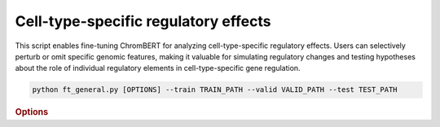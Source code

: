 Cell-type-specific regulatory effects
****************************

This script enables fine-tuning ChromBERT for analyzing cell-type-specific regulatory effects. Users can selectively perturb or omit specific genomic features, making it valuable for simulating regulatory changes and testing hypotheses about the role of individual regulatory elements in cell-type-specific gene regulation.

.. code-block:: shell

    python ft_general.py [OPTIONS] --train TRAIN_PATH --valid VALID_PATH --test TEST_PATH


.. rubric:: Options

.. option:: --lr

    Learning rate. Default is *1e-4*.

.. option:: --warmup-ratio

    Warmup ratio. Default is *0.1*.

.. option:: --grad-samples

    Number of gradient samples. Automatically scaled according to the batch size and GPU number. Default is *512*.

.. option:: --max-epochs

    Number of epochs to train. Default is *10*.

.. option:: --pretrain-trainable

    Number of pretrained layers to be trainable. Default is *2*.

.. option:: --tag

    Tag of the trainer, used for grouping logged results. Default is *default*.

.. option:: --limit-val-batches

    Number of batches to use for each validation. Default is *64*.

.. option:: --val-check-interval

    Validation check interval. Default is *64*.

.. option:: --name

    Name of the trainer. Default is *chrombert-ft-general*.

.. option:: --save-top-k

    Save top k checkpoints. Default is *3*.

.. option:: --checkpoint-metric

    Checkpoint metric. Default is the same as the loss function if not specified.

.. option:: --checkpoint-mode

    Checkpoint mode. Default is *min*.

.. option:: --log-every-n-steps

    Log every n steps. Default is *50*.

.. option:: --kind

    Kind of the task. Choose from *classification*, *regression*, or *zero_inflation*. Default is *classification*.

.. option:: --loss

    Loss function. Default is *focal*.

.. option:: --train

    Path to the training data. This option is required.

.. option:: --valid

    Path to the validation data. This option is required.

.. option:: --test

    Path to the test data. This option is required.

.. option:: --batch-size

    Batch size. Default is *8*.

.. option:: --num-workers

    Number of workers. Default is *4*.

.. option:: --basedir

    Path to the base directory. Default is set to the value of ``os.path.expanduser("~/.cache/chrombert/data")``.

.. option:: -g, --genome

    Genome version. For example, *hg38* or *mm10*. Only *hg38* is supported now. Default is *hg38*.

.. option:: -k, --ckpt

    Path to the pretrain checkpoint. Optional if it could be inferred from other arguments.

.. option:: --mask

    Path to the mtx mask file. Optional if it could be inferred from other arguments.

.. option:: -d, --hdf5-file

    Path to the HDF5 file that contains the dataset. Optional if it could be inferred from other arguments.

.. option:: --dropout

    Dropout rate. Default is *0.1*.

.. option:: -hr, --high-resolution

    Use 200-bp resolution instead of 1-kb resolution. Caution: 200-bp resolution is preparing for the future release of ChromBERT, which is not available yet.

.. option:: --ignore

    Ignore given targets.

.. option:: --ignore-object

    Ignore object. Regulator, or dataset IDs separated by *;*.

.. option:: --perturbation

    Use perturbation model.

.. option:: --perturbation-object

    Perturbation object. Regulator, or dataset IDs separated by *;*.

.. option:: --perturbation-value

    Perturbation target level. *0* means knock-out perturbation, and *4* means over-expression perturbation. Default is *0*.

